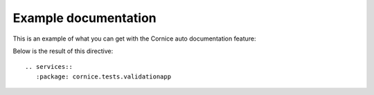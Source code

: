 Example documentation
#####################

This is an example of what you can get with the Cornice auto documentation
feature:

Below is the result of this directive::

    .. services::
       :package: cornice.tests.validationapp

.. services::
   :package: cornice.tests.validationapp
